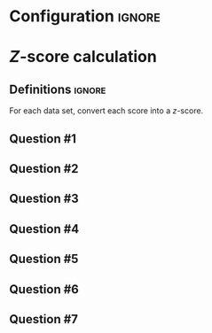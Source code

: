 * Configuration :ignore:

#+BEGIN_SRC R :session global :results output raw :exports results
  printq <- dget("./R/z_calculation.R")
  cat("\\twocolumn\n")
#+END_SRC

* /Z/-score calculation

** Definitions :ignore:

For each data set, convert each score into a /z/-score.

    \begin{gather*}
    \mathit{SS} = \Sigma[(X_i - \bar{X})^2] \\
    df = n - 1 \\
    s^2 = \mathit{SS}/df \\
    s = \sqrt{s^2} \\
    Z_i = (X_i - \bar{X})/s \\
    \end{gather*}

** Question #1

#+BEGIN_SRC R :session global :results output raw :exports results
  printq(TRUE, seeds[1])
#+END_SRC

** Question #2

#+BEGIN_SRC R :session global :results output raw :exports results
  printq(include.answer, seeds[2])
  if (include.answer) {
      cat("\\vfill\\eject\n")
  }
#+END_SRC

** Question #3

#+BEGIN_SRC R :session global :results output raw :exports results
  printq(include.answer, seeds[3])
#+END_SRC

** Question #4

#+BEGIN_SRC R :session global :results output raw :exports results
  printq(include.answer, seeds[4])
#+END_SRC

** Question #5

#+BEGIN_SRC R :session global :results output raw :exports results
  printq(include.answer, seeds[5])
  if (include.answer) {
      cat("\\newpage\n")
  }
#+END_SRC

** Question #6

#+BEGIN_SRC R :session global :results output raw :exports results
  printq(include.answer, seeds[6])
#+END_SRC

** Question #7

#+BEGIN_SRC R :session global :results output raw :exports results
  printq(include.answer, seeds[7])
#+END_SRC

\onecolumn
